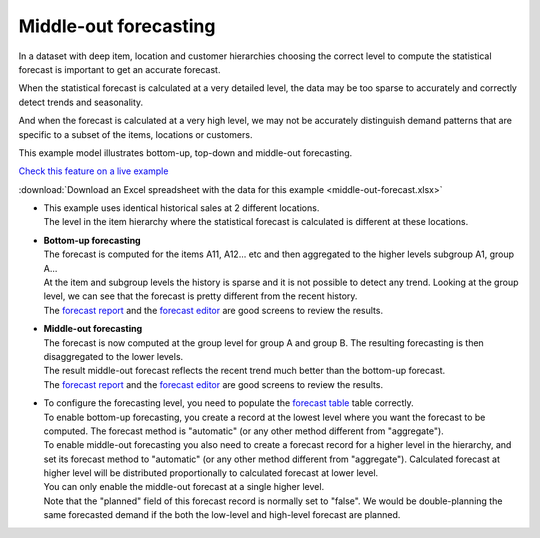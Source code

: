 ======================
Middle-out forecasting
======================

In a dataset with deep item, location and customer hierarchies choosing the correct
level to compute the statistical forecast is important to get an accurate forecast.

When the statistical forecast is calculated at a very detailed level, the data may be
too sparse to accurately and correctly detect trends and seasonality.

And when the forecast is calculated at a very high level, we may not be accurately
distinguish demand patterns that are specific to a subset of the items, locations
or customers.
  
This example model illustrates bottom-up, top-down and middle-out forecasting.

.. image:: _images/middle-out-forecast.png
   :alt: Top-down, bottom-up and middle-out forecasting

`Check this feature on a live example <https://demo.frepple.com/middle-out-forecast/forecast/editor/>`_

:download:`Download an Excel spreadsheet with the data for this example <middle-out-forecast.xlsx>`


* | This example uses identical historical sales at 2 different locations.
  | The level in the item hierarchy where the statistical forecast is calculated is
    different at these locations.

* | **Bottom-up forecasting**

  | The forecast is computed for the items A11, A12... etc and then aggregated to
    the higher levels subgroup A1, group A...
  
  | At the item and subgroup levels the history is sparse and it is not possible
    to detect any trend. Looking at the group level, we can see that the forecast
    is pretty different from the recent history. 
  
  | The
    `forecast report <https://demo.frepple.com/middle-out-forecast/forecast/?location__name__contains=bottom>`_
    and the
    `forecast editor <https://demo.frepple.com/middle-out-forecast/forecast/editor/>`_
    are good screens to review the results.
   
  .. image:: _images/middle-out-forecast-1.png
     :alt: Top-down forecasting

* | **Middle-out forecasting**

  | The forecast is now computed at the group level for group A and group B. The 
    resulting forecasting is then disaggregated to the lower levels.
  
  | The result middle-out forecast reflects the recent trend much better than 
    the bottom-up forecast.
  
  | The
    `forecast report <https://demo.frepple.com/middle-out-forecast/forecast/?location__name__contains=middle>`_
    and the
    `forecast editor <https://demo.frepple.com/middle-out-forecast/forecast/editor/>`_
    are good screens to review the results.

  .. image:: _images/middle-out-forecast-2.png
     :alt: Top-down forecasting

* | To configure the forecasting level, you need to populate the 
    `forecast table <https://demo.frepple.com/middle-out-forecast/data/forecast/forecast/>`_
    table correctly.

  | To enable bottom-up forecasting, you create a record at the lowest level
    where you want the forecast to be computed. The forecast method is "automatic"
    (or any other method different from "aggregate").

  | To enable middle-out forecasting you also need to create a forecast record
    for a higher level in the hierarchy, and set its forecast method to
    "automatic" (or any other method different from "aggregate"). 
    Calculated forecast at higher level will be distributed proportionally to
    calculated forecast at lower level.
  | You can only enable the middle-out forecast at a single higher level.
  | Note that the "planned" field of this forecast record is normally set to 
    "false". We would be double-planning the same forecasted demand if the both
    the low-level and high-level forecast are planned.

  .. image:: _images/middle-out-forecast-3.png
     :alt: Forecasts
